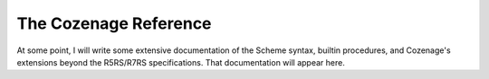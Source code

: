 The Cozenage Reference
======================

At some point, I will write some extensive documentation of the Scheme syntax, builtin procedures,
and Cozenage's extensions beyond the R5RS/R7RS specifications. That documentation will appear here.